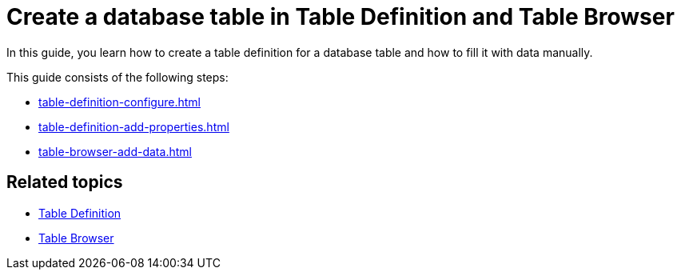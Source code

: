 = Create a database table in Table Definition and Table Browser

In this guide, you learn how to create a table definition for a database table and how to fill it with data manually.


This guide consists of the following steps:

* xref:table-definition-configure.adoc[]
* xref:table-definition-add-properties.adoc[]
* xref:table-browser-add-data.adoc[]

== Related topics

* xref:table-definition.adoc[Table Definition]
* xref:table-browser.adoc[Table Browser]